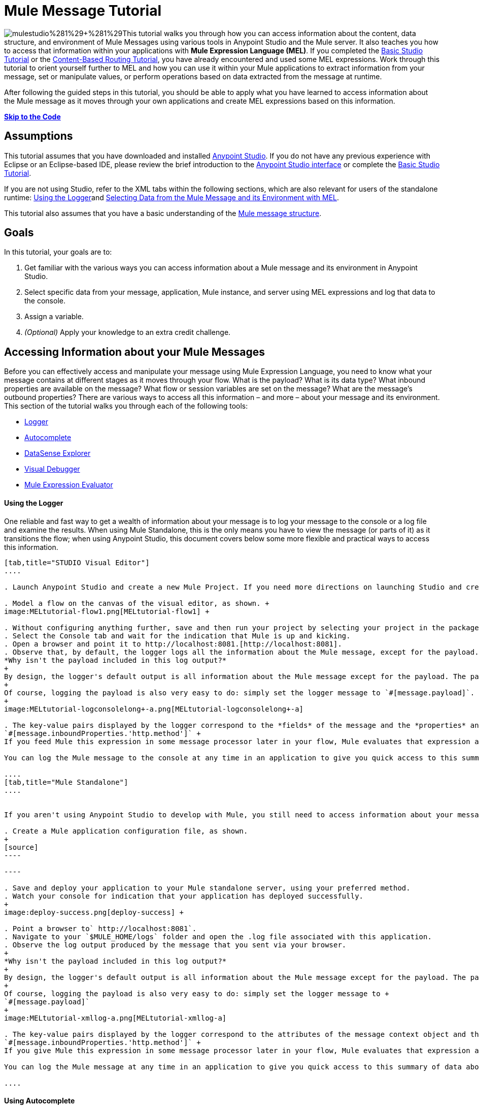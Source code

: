 = Mule Message Tutorial

image:mulestudio%281%29+%281%29.png[mulestudio%281%29+%281%29]This tutorial walks you through how you can access information about the content, data structure, and environment of Mule Messages using various tools in Anypoint Studio and the Mule server. It also teaches you how to access that information within your applications with **Mule Expression Language (MEL)**. If you completed the link:/docs/display/35X/Basic+Studio+Tutorial[Basic Studio Tutorial] or the link:/docs/display/35X/Content-Based+Routing+Tutorial[Content-Based Routing Tutorial], you have already encountered and used some MEL expressions. Work through this tutorial to orient yourself further to MEL and how you can use it within your Mule applications to extract information from your message, set or manipulate values, or perform operations based on data extracted from the message at runtime.

After following the guided steps in this tutorial, you should be able to apply what you have learned to access information about the Mule message as it moves through your own applications and create MEL expressions based on this information.

*link:#MuleMessageTutorial-code[Skip to the Code]*

== Assumptions

This tutorial assumes that you have downloaded and installed http://www.mulesoft.com/platform/mule-studio[Anypoint Studio]. If you do not have any previous experience with Eclipse or an Eclipse-based IDE, please review the brief introduction to the link:/docs/display/35X/Anypoint+Studio+Essentials[Anypoint Studio interface] or complete the link:/docs/display/35X/Basic+Studio+Tutorial[Basic Studio Tutorial]. 

If you are not using Studio, refer to the XML tabs within the following sections, which are also relevant for users of the standalone runtime: link:#MuleMessageTutorial-UsingtheLogger[Using the Logger]and link:#MuleMessageTutorial-selecting[Selecting Data from the Mule Message and its Environment with MEL]. 

This tutorial also assumes that you have a basic understanding of the link:/docs/display/35X/Mule+Message+Structure[Mule message structure].

== Goals

In this tutorial, your goals are to:

. Get familiar with the various ways you can access information about a Mule message and its environment in Anypoint Studio.
. Select specific data from your message, application, Mule instance, and server using MEL expressions and log that data to the console.
. Assign a variable.
. _(Optional)_ Apply your knowledge to an extra credit challenge.

== Accessing Information about your Mule Messages

Before you can effectively access and manipulate your message using Mule Expression Language, you need to know what your message contains at different stages as it moves through your flow. What is the payload? What is its data type? What inbound properties are available on the message? What flow or session variables are set on the message? What are the message's outbound properties? There are various ways to access all this information – and more – about your message and its environment. This section of the tutorial walks you through each of the following tools:

* link:#MuleMessageTutorial-UsingtheLogger[Logger]
* link:#MuleMessageTutorial-UsingAutocomplete[Autocomplete]
* link:#MuleMessageTutorial-UsingDataSenseExplorer[DataSense Explorer]
* link:#MuleMessageTutorial-UsingMuleVisualDebugger[Visual Debugger]
* link:#MuleMessageTutorial-UsingMuleExpressionEvaluator[Mule Expression Evaluator]

==== Using the Logger

One reliable and fast way to get a wealth of information about your message is to log your message to the console or a log file and examine the results. When using Mule Standalone, this is the only means you have to view the message (or parts of it) as it transitions the flow; when using Anypoint Studio, this document covers below some more flexible and practical ways to access this information.

[tabs]
------
[tab,title="STUDIO Visual Editor"]
....

. Launch Anypoint Studio and create a new Mule Project. If you need more directions on launching Studio and creating a project, please refer to the link:/docs/display/35X/Basic+Studio+Tutorial[Basic Studio Tutorial]. 

. Model a flow on the canvas of the visual editor, as shown. +
image:MELtutorial-flow1.png[MELtutorial-flow1] +

. Without configuring anything further, save and then run your project by selecting your project in the package explorer and selecting **Run As > Mule Application**.
. Select the Console tab and wait for the indication that Mule is up and kicking. 
. Open a browser and point it to http://localhost:8081.[http://localhost:8081].
. Observe that, by default, the logger logs all the information about the Mule message, except for the payload.  +
*Why isn't the payload included in this log output?*
+
By design, the logger's default output is all information about the Mule message except for the payload. The payload is not included because it might be very verbose or in an unreadable format. Instead, this default output includes information about the payload type, which is very useful information in a situation where you are interested in seeing a collection of all the key information about the message and its fields.
+
Of course, logging the payload is also very easy to do: simply set the logger message to `#[message.payload]`.
+
image:MELtutorial-logconsolelong+-a.png[MELtutorial-logconsolelong+-a]

. The key-value pairs displayed by the logger correspond to the *fields* of the message and the *properties* and *variables* that you can access with a Mule expression at this point in the flow. In this example, the log output provides the names and values of a long list of inbound properties set by the HTTP transport through which this message arrived into the flow. So, you could use this information to write a MEL expression to select one of these inbound properties, like this: +
`#[message.inboundProperties.'http.method']` +
If you feed Mule this expression in some message processor later in your flow, Mule evaluates that expression at runtime and returns a value of GET.

You can log the Mule message to the console at any time in an application to give you quick access to this summary of data about the message and its properties and variables. 

....
[tab,title="Mule Standalone"]
....


If you aren't using Anypoint Studio to develop with Mule, you still need to access information about your message in order to work with it using MEL. Using the logger component to surface information at various points in your flows. You can configure the logger message to produce very specific information, or leave it unconfigured to log the entire message.

. Create a Mule application configuration file, as shown.
+
[source]
----

----

. Save and deploy your application to your Mule standalone server, using your preferred method.
. Watch your console for indication that your application has deployed successfully. 
+
image:deploy-success.png[deploy-success] +

. Point a browser to` http://localhost:8081`.
. Navigate to your `$MULE_HOME/logs` folder and open the .log file associated with this application.
. Observe the log output produced by the message that you sent via your browser.
+
*Why isn't the payload included in this log output?*
+
By design, the logger's default output is all information about the Mule message except for the payload. The payload is not included because it might be very verbose or in a not particularly readable format. Instead, this default output includes information about the payload type, which is very useful information in a situation where you are interested in seeing a collection of all the key information about the message and its fields.
+
Of course, logging the payload is also very easy to do: simply set the logger message to +
`#[message.payload]`
+
image:MELtutorial-xmllog-a.png[MELtutorial-xmllog-a]

. The key-value pairs displayed by the logger correspond to the attributes of the message context object and the properties and variables that you could access with a Mule expression at this point in the flow. In this example, the log output provides the names of all the inbound properties that you can access, including their current values. So, you could use this information to write a MEL expression to select one of these inbound properties, like this: +
`#[message.inboundProperties.'http.method']` +
If you give Mule this expression in some message processor later in your flow, Mule evaluates that expression at runtime and returns a value of GET.

You can log the Mule message at any time in an application to give you quick access to this summary of data about the message and its properties and variables. 

....
------

==== Using Autocomplete

[WARNING]
Note that the autocomplete functionality described here works in the *Visual Editor only*. Although Studio's XML tab does offer some autocomplete options, the suggestions there are limited by Eclipse and are not based on DataSense or Mule Expression Language.

If you're looking for a specific field, property, or variable and you want to check if it exists in scope as you configure a message processor, you can trigger Studio's autocomplete feature. Opening autocomplete in Studio's Visual Editor prompts Mule to suggest possible MEL objects, fields, and functions based on what metadata is available in the flow at that point. 

In this section, you'll use a MEL expression to access a particular inbound property of the message: the HTTP request and use that value to create a flow variable on the message.

. Add a Variable Transformer to your flow, before the Logger, as shown.
+
image:meltest-flow2.png[meltest-flow2]

. Open the properties editor of your new variable transformer and select the *Set Variable* option. Notice that the *Name* and *Value* fields contain **#[]**, hinting that these fields accept MEL expressions.
+
image:setvarunconfig.png[setvarunconfig]

. For this example, there's no need to use an expression to define the flow variable name, so delete the #[] in this field and enter `path`.
. Place your cursor inside the brackets in the *Value* field, then press *CTRL + Spacebar* to trigger autocomplete.
+
image:set-var-auto.png[set-var-auto]

. Studio displays a list of context objects and other operands and functions, based on which are most commonly used in Mule. Select *message*, then add a period. 
+
image:set-var-exp2.png[set-var-exp2]

. Studio now displays a list of available fields and properties of the context object message. Note the red X next to the field indicates that, as it is currently written, the expression is not well-formed. Select *inboundProperties* and note how the red X immediately disappears. The expression `#[message.inboundProperties]` is technically complete. Mule would evaluate this and return a map of all inbound properties on the message.

. After inboundProperties, add another period to trigger autocomplete again. This time, select `http.request` as shown.
+
image:setvar1.png[setvar1]

You have now configured the variable transformer to set a flow variable called path with a value that Mule will evaluate at runtime based on the MEL expression `#[message.inboundProperties.'http.request']`

==== Using DataSense Explorer

You have access to an additional view in Studio immediately to the right of your message processor properties editor tab called the *DataSense Explorer*. As you select building blocks on your canvas and view the properties editor in the console, the DataSense Explorer displays information about your payload, properties, and variables, as well as their data types as your message enters that building block and as it exits. Click the *In* and *Out* buttons to observe how the processing in the selected building block affects the Mule message. 

image:nbdse.png[nbdse]

Note that the path variable appears in the Out view, reflecting what you have configured within this message processor.

image:deout.png[deout] +

[WARNING]
====
*Not seeing a change in the output?*

In order to refresh the view in the DataSense Explorer, you may need to click out of the properties editor, then click the building block again to return to it.
====

For more information on how you can use the information in this panel during design time, see link:#[Using the DataSense Explorer].

==== Using Mule Visual Debugger

For the most comprehensive, layered view of your message, run your application in Debug mode. 

. If your application is still running, stop it by clicking the red square in the console.
. Right-click on the *Logger* component on your canvas, then select *Toggle Breakpoint*. Do the same for the Variable Transformer.
+
image:MELtutorial-twobreakpoints.png[MELtutorial-twobreakpoints]
. Click *Mule Debug* in the upper left corner of the Studio application to switch to the Mule Debug perspective.
+
image:Studio-muledebug.png[Studio-muledebug]

. Select your project in the package explorer and selecting **Debug As > Mule Application**. 
. Studio automatically switches you to the Mule Debugger View tab once the application is started. Send your browser to `http://localhost:8081/hello` to trigger a new message.
. Mule catches the message and pauses it at the first breakpoint in your flow. On the canvas, the location of your message is highlighted, as shown.
+
image:MELtutorial-firstbp.png[MELtutorial-firstbp]

. Below your canvas, the Mule Debugger View displays two panels of information about your message as it hits this breakpoint in the flow. The panel on the left lists information about the payload and the immediate message context in a tree structure. The panel on the right lists all available metadata at this point in the flow. The right panel is organized into four separate tabs that represent the four metadata scopes that you can access and manipulate on your message: inbound properties, outbound properties, flow variables, and session variables.
+
image:Debug-view1.png[Debug-view1]

. Browse through the tree structure under Message in the left panel and through the four tabs in the right panel and observe the detailed information about the message that is available. For each named object or field, the Debugger View displays the current value and the data type. For example, open the *Message* node in the left panel and note that your payload type is java.lang.String. 
. In the right panel, note that your http.headers are structured as a java.util.HashMap. Click the *http.headers* node to expand it, then expand the first item beneath it. Observe that each header is itemized with its index number, and each of those can be expanded further to expose the key and value within each map entry. The data type column reveals the underlying data structure for each level of information. 
+
image:Debug-headers.png[Debug-headers]

. Switch to the *Variables* tab in this panel. Note that because the breakpoint stops the message _before_ the processing inside that message processor occurs, there are no variables set on the message yet, so this panel is empty.

. Press F8 or click the Resume icon (image:Resume+icon.png[Resume+icon]) to prompt Mule to unpause processing and continue to the next breakpoint, which, in this example, is the Logger. Note that the Variables tab now includes one entry.
+
image:Debug-newvariable.png[Debug-newvariable]

. The Debugger display informs you that you now have access to the flow variable that was set by the Variable Transformer in the previous step in the flow, which was configured to resolve the expression `#[message.inboundProperties.'http.request']` and store the result in the flow variable named `path`. As the Debugger demonstrates, the MEL expression has done what you asked it to: access the message's inbound property `http.request` and return its value – in this case, "/hello".  The Debugger tells you the name of the variable, the current value, and the data type.
+
[TIP]
====
To see a representation of the MEL expression that would access the flow variable, session variable, or outbound property, click its value and change it to something else, keeping the quotes intact, as shown. 

image:Debug-var-edit.png[Debug-var-edit]

This feature of Debugger allows you the flexibility to troubleshoot issues later in your flow that might rely on values earlier in the flow, but it is also helpful if you are learning MEL and need some hints about how to form expressions to correctly access a particular part of your message.

Note that this only works for mutable metadata. Because inbound properties are immutable, you cannot edit them in Debugger.
====

==== Using the Mule Expression Evaluator

The most direct and dynamic way of exploring which MEL expressions will resolve as you expect them to is to use the Mule Expression Evaluator within the Mule Visual Debugger. You can access the Mule Expression Evaluator while running in Debug mode, after having sent a message and paused it at a breakpoint in your flow.

. With your flow paused at your Logger breakpoint, open the Mule Expression Evaluator by clicking the image:x+plus+y.png[x+plus+y] icon. In the yellow box that opens, you can test out any MEL expression. Mule will immediately evaluate the expression, relative to the breakpoint in your flow where your message is currently paused, and either return a value or throw an exception.

. Try out the following MEL expressions in the Mule Expression Evaluator and note the results:

[width="100%",cols="25%,25%,25%,25%",options="header",]
|===
|Expression |Value Returned |Type |Notes
|*`#[message.payload]`* |/hello |java.lang.String |Your payload is the string you passed
|*`#[message.payload == null]`* |false |java.lang.Boolean |This confirms that your payload is not null.
|*`#[flowVars.path]`* |/hello |java.lang.String |This is the value and type of the flow variable that you recently set.
|*`#[flowVars]`* |\{path =/hello} a|
org.mule.el.context.

MessagePropertyMapContext

 |This expression asks Mule to return a map with all flow variables on the message. In this case there is only one entry. Note that you can expand the results.
|*`#[sessionVars.svpath = 'inbound path is' + flowVars.path]`* |inbound path is /hello |java.lang.String |This expression creates a session variable called `svpath` and assigns it a value by concatenating the string 'inbound path is ' with the current value of the flow variable `path`.
|`#[server.dateTime]` a|
2014-03-14T16:

18:06.865-07:00

 |org.mule.el.datetime.DateTime |This expression calls the dateTime function and returns the date in the default format.
|*`#[UUID.randomUUID()]`* |6ec58883-a1c2-4648-b0df-abcd849534a1 |java.util.UUID |This expression generates a random UUID.
|`#[System.out.println('Hello, World!')]` |null |null a|
This expression doesn't resolve to a value, hence the null value returned by the expression evaluator. However, it does result in

Hello, World! being printed to your console.

|*`#[2 + 2]`* |4 |java.lang.Integer |MEL can also do math.
|*`#[message.payload = ('fubar' contains 'bar') ? 'Yes!' : 'Nope!']`* |Yes! |java.lang.String |This conditional assignment statement evaluates the comparison in the parentheses, then selects the first value after the question mark if true and the second value if false, then deposits that value into the target (in this case, the payload.)
|===

For more ideas on MEL expressions to test out in the Mule Expression Evaluator, refer to the link:/docs/display/35X/Mule+Expression+Language+Basic+Syntax[syntax guide] or borrow some from the collection of introductory link:/docs/display/35X/Mule+Expression+Language+Examples[MEL examples].

== Selecting Data from Mule Messages and their Environment with MEL

[tabs]
------
[tab,title="STUDIO Visual Editor"]
....

Now that you're familiar with how to access information about your message and its environment, try logging some other basic data to the console with this logger message:

`#[app.name] running on Mule version #[mule.version] on #[server.userName] arrived with the path #[flowVars.path]`

. Open your logger and enter this text into the *Message* field of the logger, as shown.
+
image:/docs/download/attachments/122750424/logger-config-mel. png?version=1&modificationDate=1421449341578[image]

. Save and run your project.
. Point your browser to http://localhost:8081/Aaron, but replace "Aaron" with your own name.
. Observe the results in your console.

`INFO  2014-03-14 14:40:02,393 [[mel_test].connector.http.mule.default.receiver.02] org.mule.api.processor.LoggerMessageProcessor: mel_test running on Mule version 3.5.0 on AaronMacbook arrived with the path /Aaron`

Your results will vary depending on these factors:

. what you named your mule project
. what runtime version you are using
. the name of your computer
. the name you typed into your browser

....
[tab,title="Mule Standalone"]
....

In your existing project that you created in the link:#MuleMessageTutorial-UsingtheLogger[Using the Logger] section,

. Modify your flow to include a set-variable element with the name `path` and a value of 
+
`#[message.inboundProperties.'http.request']` 
+
[source]
----
<set-variable name=path value="#[message.inboundProperties.'http.request']"/>
----

. Configure your logger element with the following message: +
`#[app.name] running on Mule version #[mule.version] on #[server.userName] arrived with the path #[flowVars.path]`
+
[source]
----
<logger level="INFO" message="#[app.name] running on Mule version #[mule.version] on #[server.userName] arrived with the path #[flowVars['path']]"/>
----

. Save and run your revised project.
. Point your browser to http://localhost:8081/Aaron, but replace "Aaron" with your own name.
. Navigate to your `$MULE_HOME/logs` folder and open the .log file associated with this application.
. Observe the log output produced by the message that you sent via your browser.

`org.mule.api.processor.LoggerMessageProcessor: mel_test running on Mule version 3.5.0 on AaronMacbook arrived with the path /Aaron`

Your results will vary depending on these factors:

. what you named your mule project
. what runtime version you are using
. the name of your computer
. the name you typed into your browser

....
------

Your complete application XML, once edited, should look like the following:

[source]
----
<?xml version="1.0" encoding="UTF-8"?>
 
<mule xmlns:http="http://www.mulesoft.org/schema/mule/http" xmlns="http://www.mulesoft.org/schema/mule/core" xmlns:doc="http://www.mulesoft.org/schema/mule/documentation"
    xmlns:spring="http://www.springframework.org/schema/beans" version="EE-3.5.0"
    xmlns:xsi="http://www.w3.org/2001/XMLSchema-instance"
    xsi:schemaLocation="http://www.springframework.org/schema/beans http://www.springframework.org/schema/beans/spring-beans-current.xsd
http://www.mulesoft.org/schema/mule/core http://www.mulesoft.org/schema/mule/core/current/mule.xsd
http://www.mulesoft.org/schema/mule/http http://www.mulesoft.org/schema/mule/http/current/mule-http.xsd">
    <flow name="mel_testFlow1">
        <http:inbound-endpoint exchange-pattern="request-response" host="localhost" port="8081"/>
    <set-variable name=path value="#[message.inboundProperties.'http.request']"/>
    <logger level="INFO" message="#[app.name] running on Mule version #[mule.version] on #[server.userName] arrived with the path #[flowVars.path]"/>
    </flow>
</mule>
----

== Extra Credit

Now that you know your way around the Mule message and you've seen some examples of how to use MEL to access information from it, try applying your knowledge to an extra task.

Using MEL, you can do more than just access data, you can also manipulate the message payload, attachments, variables, and outbound properties. (Because a message's inbound properties are set by the message source, you can't change those.)

Create a new Mule project that:

. sets the following map as the message payload: ['favorite_animal':'mule','favorite_color':'blue','favorite_day':'today']
. uses a MEL expression to change the value of your favorite day from the string 'today' to the day of the week that it is as you read this tutorial, without altering the rest of the payload
. logs the resulting payload to the console in a human-readable format

To achieve this you'll need to write three total MEL expressions in three different message processors. The first expression needs to set the payload to a map, the second needs to both access the correct map key=value pair and replace the value of that item with a dynamically evaluated value, and the third needs to log the resulting payload.

Don't hesitate to use the tools in Anypoint Studio to help you work out how to form these expressions. Use the hints below if you need help.

==== ~image:hints.png[hints] ~Hints

*How do I set that map as my payload?*

Use a *Set Payload* transformer and set the value to +
`#[['favorite_animal':'mule','favorite_color':'blue','favorite_day':'today']]`

Be sure to check your brackets!

*Which message processor allows me to use MEL to manipulate one part of my payload while leaving the rest intact?*

Use an *Expression Component* in your flow to manipulate parts of the Mule message without replacing the entire payload. Note that an expression component and expression transformer look very similar, but the latter will always set the value of the expression as the new payload of the message, so you don't want that in this case.

 *How do I form the part of the expression that accesses just the part of the map that I want?*

Include `message.payload.favorite_day` in a MEL expression to access the value of the 'favorite_day' map item.

*How do I form the part of the expression that calculates the day of the week?*

Use the server.dateTime function, then format the result by calling the format() method, passing the argument 'EEEE'. Based on http://docs.oracle.com/javase/7/docs/api/java/text/SimpleDateFormat.html[SimpleDateFormat], this will return a string in the form of the day of the week.

*Help! I ran my application and it returns some kind of file instead of logging to the console.*

Try running your application in Debug Mode with breakpoints on your message processors. What payload type do you observe? Is that payload type serializable? If it is, Mule is converting your payload to a bytearray per its default behavior. In this case, you want a nice readable string instead, so you need to add an additional message processor after your expression component to change your data type. Browse through the transformers drawer in the palette to find the appropriate one that will do the trick.

==== ~image:answer.png[answer] ~Answer

*View the answer, including explanation of steps and complete code*

There is more than one way to achieve the goals outlined above, but here is the fastest way:

. Create a new Mule project.
. Drag an HTTP endpoint onto the canvas. Leave it set to the default configuration.
. Add a Set Payload transformer after the HTTP endpoint. Set the value to +
`#[['favorite_animal':'mule','favorite_color':'blue','favorite_day':'today']]`
. Add an Expression Component after the Set Payload. In the Expression field, enter  +
`message.payload.favorite_day = server.dateTime.format('EEEE')`

image:expression-mel.png[expression-mel]

Note that you do not need to put #[] around the statement, because the expression component adds the expression syntax automatically. In XML, the expression component looks like this:

[source]
----
<expression-component doc:name="Expression"><![CDATA[message.payload.favorite_day = server.dateTime.format('EEEE')]]></expression-component>
----

The left side of the expression accesses the 'favorite_day' item in your map. The right side of the expression calculates the day of the week using a server.dateTime expression. The equals sign assigns the day of the week to the 'favorite_day' map item.

. Add an Object to String transformer after the Expression Component. Because the payload is serializable, Mule automatically converts it to a bytearray, unless otherwise instructed. In this case, you want human-readable output. Adding this transformer produces a string.

. Add a logger and set the message to `#[message.payload]` to log the new payload.

. Your flow should now look like this.
+
image:mel-ec-flow.png[mel-ec-flow]

. Save your project, then run it locally.
. Go to a browser and request http://localhost:8081.[http://localhost:8081]. Your browser should print a map similar to the following:
+
----
{favorite_animal=mule, favorite_color=blue, favorite_day=Wednesday}
----

==== Full Code of the Extra Credit Application

[source]
----
<?xml version="1.0" encoding="UTF-8"?>
 
<mule xmlns:http="http://www.mulesoft.org/schema/mule/http" xmlns="http://www.mulesoft.org/schema/mule/core" xmlns:doc="http://www.mulesoft.org/schema/mule/documentation"
    xmlns:spring="http://www.springframework.org/schema/beans" version="EE-3.5.0"
    xmlns:xsi="http://www.w3.org/2001/XMLSchema-instance"
    xsi:schemaLocation="http://www.springframework.org/schema/beans http://www.springframework.org/schema/beans/spring-beans-current.xsd
 
http://www.mulesoft.org/schema/mule/core http://www.mulesoft.org/schema/mule/core/current/mule.xsd
 
http://www.mulesoft.org/schema/mule/http http://www.mulesoft.org/schema/mule/http/current/mule-http.xsd">
 
    <flow name="mel_testFlow1" doc:name="mel_testFlow1">
        <http:inbound-endpoint exchange-pattern="request-response" host="localhost" port="8081" doc:name="HTTP"/>
        <set-payload value="#[['favorite_animal':'mule','favorite_color':'blue','favorite_day':'today']]" doc:name="Set Payload"/>
        <expression-component doc:name="Expression"><![CDATA[#[message.payload.favorite_day = server.dateTime.format('EEEE')]]]>  </expression-component>
        <object-to-string-transformer doc:name="Object to String"/>
        <logger message="#[message.payload]" level="INFO" doc:name="Logger"/>
    </flow>
</mule>
----

== See Also

* **NEXT STEP:** Learn how to link:/docs/display/35X/Starting+and+Stopping+Mule+ESB[start and stop Mule] from the command line.
* Refer to the main link:/docs/display/35X/Mule+Expression+Language+MEL[MEL documentation] including the collection of link:/docs/display/35X/Mule+Expression+Language+Examples[examples], which demonstrate how to use MEL expressions in a variety of other message processors.
* Access the Mule Expression Language link:/docs/display/35X/Mule+Expression+Language+Reference[reference] page for a searchable listing of context objects and their fields, operations, and functions. 
* Learn more about link:/docs/display/35X/Studio+Visual+Debugger[Visual Debugger], the link:/docs/display/35X/Logger+Component+Reference[Logger], and link:/docs/display/35X/DataSense[DataSense].
* If you haven't already, try out some of our other tutorials, all of which involve using MEL expressions: +
** link:/docs/display/35X/Basic+Studio+Tutorial[Basic Studio Tutorial]
** link:/docs/display/35X/Content-Based+Routing+Tutorial[Content-Based Routing Tutorial]
** link:/docs/display/35X/Anypoint+Connector+Tutorial[Anypoint Connector Tutorial]
